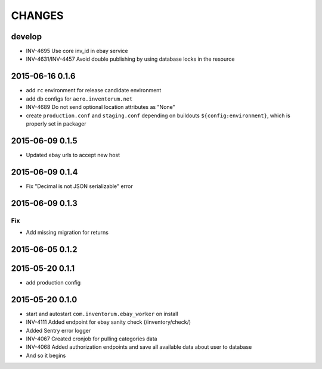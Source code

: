 =======
CHANGES
=======

develop
=======
- INV-4695 Use core inv_id in ebay service
- INV-4631/INV-4457 Avoid double publishing by using database locks in the resource

2015-06-16 0.1.6
================
- add ``rc`` environment for release candidate environment
- add db configs for ``aero.inventorum.net``
- INV-4689 Do not send optional location attributes as "None"
- create ``production.conf`` and ``staging.conf`` depending on buildouts
  ``${config:environment}``, which is properly set in packager

2015-06-09 0.1.5
================
- Updated ebay urls to accept new host

2015-06-09 0.1.4
================
- Fix "Decimal is not JSON serializable" error

2015-06-09 0.1.3
================
Fix
...
- Add missing migration for returns

2015-06-05 0.1.2
================

2015-05-20 0.1.1
================
- add production config

2015-05-20 0.1.0
================
- start and autostart ``com.inventorum.ebay_worker`` on install
- INV-4111 Added endpoint for ebay sanity check (/inventory/check/)
- Added Sentry error logger
- INV-4067 Created cronjob for pulling categories data
- INV-4068 Added authorization endpoints and save all available data about user to database
- And so it begins

